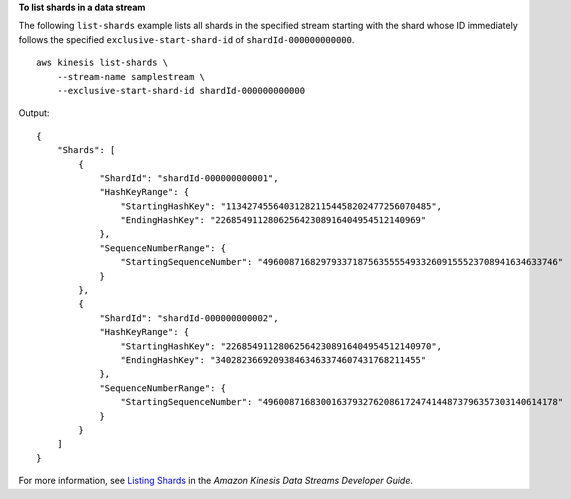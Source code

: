 **To list shards in a data stream**

The following ``list-shards`` example lists all shards in the specified stream starting with the shard whose ID immediately follows the specified ``exclusive-start-shard-id`` of ``shardId-000000000000``. ::

    aws kinesis list-shards \
        --stream-name samplestream \
        --exclusive-start-shard-id shardId-000000000000

Output::

    {
        "Shards": [
            {
                "ShardId": "shardId-000000000001",
                "HashKeyRange": {
                    "StartingHashKey": "113427455640312821154458202477256070485",
                    "EndingHashKey": "226854911280625642308916404954512140969"
                },
                "SequenceNumberRange": {
                    "StartingSequenceNumber": "49600871682979337187563555549332609155523708941634633746"
                }
            },
            {
                "ShardId": "shardId-000000000002",
                "HashKeyRange": {
                    "StartingHashKey": "226854911280625642308916404954512140970",
                    "EndingHashKey": "340282366920938463463374607431768211455"
                },
                "SequenceNumberRange": {
                    "StartingSequenceNumber": "49600871683001637932762086172474144873796357303140614178"
                }
            }
        ]
    }

For more information, see `Listing Shards <https://docs.aws.amazon.com/streams/latest/dev/kinesis-using-sdk-java-list-shards.html>`__ in the *Amazon Kinesis Data Streams Developer Guide*.